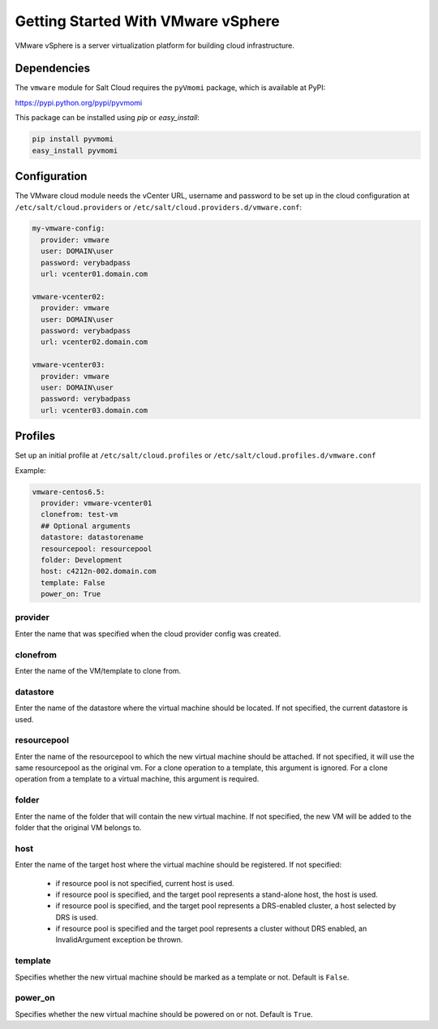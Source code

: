 ===================================
Getting Started With VMware vSphere
===================================

VMware vSphere is a server virtualization platform for building cloud
infrastructure.


Dependencies
============
The ``vmware`` module for Salt Cloud requires the ``pyVmomi`` package, which is
available at PyPI:

https://pypi.python.org/pypi/pyvmomi

This package can be installed using `pip` or `easy_install`:

.. code-block:: bash

    pip install pyvmomi
    easy_install pyvmomi


Configuration
=============
The VMware cloud module needs the vCenter URL, username and password to be
set up in the cloud configuration at
``/etc/salt/cloud.providers`` or ``/etc/salt/cloud.providers.d/vmware.conf``:

.. code-block:: yaml

    my-vmware-config:
      provider: vmware
      user: DOMAIN\user
      password: verybadpass
      url: vcenter01.domain.com

    vmware-vcenter02:
      provider: vmware
      user: DOMAIN\user
      password: verybadpass
      url: vcenter02.domain.com

    vmware-vcenter03:
      provider: vmware
      user: DOMAIN\user
      password: verybadpass
      url: vcenter03.domain.com


Profiles
========
Set up an initial profile at ``/etc/salt/cloud.profiles`` or
``/etc/salt/cloud.profiles.d/vmware.conf``

Example:

.. code-block:: yaml

    vmware-centos6.5:
      provider: vmware-vcenter01
      clonefrom: test-vm
      ## Optional arguments
      datastore: datastorename
      resourcepool: resourcepool
      folder: Development
      host: c4212n-002.domain.com
      template: False
      power_on: True


provider
~~~~~~~~
Enter the name that was specified when the cloud provider config was created.

clonefrom
~~~~~~~~~
Enter the name of the VM/template to clone from. 

datastore
~~~~~~~~~
Enter the name of the datastore where the virtual machine should be located. If
not specified, the current datastore is used.

resourcepool
~~~~~~~~~~~~
Enter the name of the resourcepool to which the new virtual machine should be
attached. If not specified, it will use the same resourcepool as the original vm.
For a clone operation to a template, this argument is ignored. For a clone operation
from a template to a virtual machine, this argument is required.

folder
~~~~~~
Enter the name of the folder that will contain the new virtual machine. If not
specified, the new VM will be added to the folder that the original VM belongs to.

host
~~~~
Enter the name of the target host where the virtual machine should be registered. 
If not specified:

  * if resource pool is not specified, current host is used.
  * if resource pool is specified, and the target pool represents a stand-alone
    host, the host is used.
  * if resource pool is specified, and the target pool represents a DRS-enabled
    cluster, a host selected by DRS is used.
  * if resource pool is specified and the target pool represents a cluster without
    DRS enabled, an InvalidArgument exception be thrown.

template
~~~~~~~~
Specifies whether the new virtual machine should be marked as a template or not.
Default is ``False``.

power_on
~~~~~~~~
Specifies whether the new virtual machine should be powered on or not. Default is
``True``.
